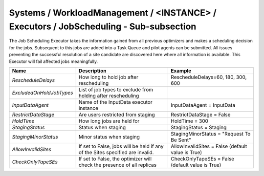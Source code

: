 Systems / WorkloadManagement / <INSTANCE> / Executors / JobScheduling - Sub-subsection
=======================================================================================

The Job Scheduling Executor takes the information gained from all previous
optimizers and makes a scheduling decision for the jobs.
Subsequent to this jobs are added into a Task Queue and pilot agents can be submitted.
All issues preventing the successful resolution of a site candidate are discovered
here where all information is available.
This Executor will fail affected jobs meaningfully.

+-------------------------+-----------------------------------------+--------------------------------------------+
| **Name**                | **Description**                         | **Example**                                |
+-------------------------+-----------------------------------------+--------------------------------------------+
| *RescheduleDelays*      | How long to hold job after              | RescheduleDelays=60, 180, 300, 600         |
|                         | rescheduling                            |                                            |
+-------------------------+-----------------------------------------+--------------------------------------------+
| *ExcludedOnHoldJobTypes*| List of job types to exclude from       |                                            |
|                         | holding after rescheduling              |                                            |
+-------------------------+-----------------------------------------+--------------------------------------------+
| *InputDataAgent*        | Name of the InputData executor          | InputDataAgent = InputData                 |
|                         | instance                                |                                            |
+-------------------------+-----------------------------------------+--------------------------------------------+
| *RestrictDataStage*     | Are users restricted from staging       |  RestrictDataStage = False                 |
|                         |                                         |                                            |
+-------------------------+-----------------------------------------+--------------------------------------------+
| *HoldTime*              | How long jobs are held for              | HoldTime = 300                             |
|                         |                                         |                                            |
+-------------------------+-----------------------------------------+--------------------------------------------+
| *StagingStatus*         | Status when staging                     | StagingStatus = Staging                    |
|                         |                                         |                                            |
+-------------------------+-----------------------------------------+--------------------------------------------+
| *StagingMinorStatus*    | Minor status when staging               | StagingMinorStatus = "Request To Be Sent"  |
|                         |                                         |                                            |
+-------------------------+-----------------------------------------+--------------------------------------------+
| *AllowInvalidSites*     | If set to False, jobs will be held if   | AllowInvalidSites = False                  |
|                         | any of the Sites specified are invalid. | (default value is True)                    |
+-------------------------+-----------------------------------------+--------------------------------------------+
| *CheckOnlyTapeSEs*      | If set to False, the optimizer will     | CheckOnlyTapeSEs = False                   |
|                         | check the presence of all replicas      | (default value is True)                    |
+-------------------------+-----------------------------------------+--------------------------------------------+
